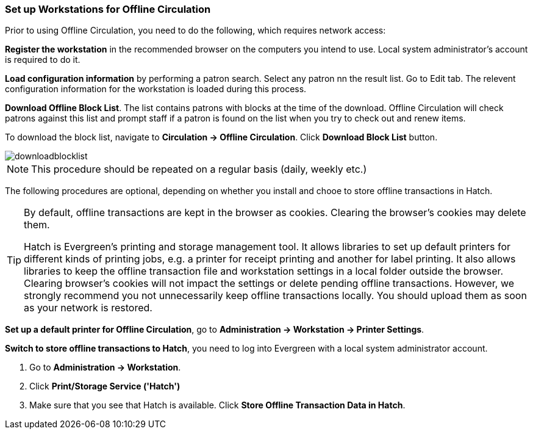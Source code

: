 Set up Workstations for Offline Circulation
~~~~~~~~~~~~~~~~~~~~~~~~~~~~~~~~~~~~~~~~~~~


Prior to using Offline Circulation, you need to do the following, which requires network access:


*Register the workstation* in the recommended browser on the computers you intend to use. Local system administrator's account is required to do it.

*Load configuration information* by performing a patron search. Select any patron nn the result list. Go to Edit tab. The relevent configuration information for the workstation is loaded during this process. 

*Download Offline Block List*. The list contains patrons with blocks at the time of the download. Offline Circulation will check patrons against this list and prompt staff if a patron is found on the list when you try to check out and renew items.

To download the block list, navigate to *Circulation -> Offline Circulation*. Click *Download Block List* button.

image::images/circ/downloadblocklist.png[]

NOTE: This procedure should be repeated on a regular basis (daily, weekly etc.)

The following procedures are optional, depending on whether you install and chooe to store offline transactions in Hatch.

[TIP]
====
By default, offline transactions are kept in the browser as cookies. Clearing the browser's cookies may delete them. 

Hatch is Evergreen's printing and storage management tool. It allows libraries to set up default printers for different kinds of printing jobs, e.g. a printer for receipt printing and another for label printing. It also allows libraries to keep the offline transaction file and workstation settings in a local folder outside the browser. Clearing browser's cookies will not impact the settings or delete pending offline transactions. However, we strongly recommend you not unnecessarily keep offline transactions locally. You should upload them as soon as your network is restored.
====

*Set up a default printer for Offline Circulation*, go to *Administration -> Workstation -> Printer Settings*.

*Switch to store offline transactions to Hatch*, you need to log into Evergreen with a local system administrator account.

. Go to *Administration -> Workstation*. 
. Click *Print/Storage Service ('Hatch')*
. Make sure that you see that Hatch is available. Click *Store Offline Transaction Data in Hatch*.


////
Save Offline URL
^^^^^^^^^^^^^^^^


The permanent link for *Offline Circulation* is *https://catalogue.libraries.coop/eg/staff/offline-interface* we recommend that this link is bookmarked on staff workstations.  This is the location for both entering transactions while offline as well as processing them later.  You will see a slightly different version of this interface depending on whether or not you are logged in.
+
* If you are logged out, you will see the tab default to *Checkout* and the button on the top-right will read *Export Transactions*.
+
image::images/circ/offlineloggedout.png[]
+
* If you are logged in, you will see an additional tab on the left for *Session Management* and this will be the default tab.  The top-right button will read *Download Block List*.
+
image::images/circ/offlineloggedin.png[]
+
* If you are logged in and attempt to click on any tab other than *Session Management*, you will see a warning alerting you that you are about to enter offline mode.
+
image::images/circ/offline_warning.png[]
+
** This warning is not network-aware and it will appear regardless of network connection state.  You must be logged out to record offline transactions.
** If you see this warning and wish to record offline transactions, click *Proceed* in order to log out.
+
Download Offline Block List
^^^^^^^^^^^^^^^^^^^^^^^^^^^
+
While logged in and still online, you may download an *Offline Block List*.  This will locally store a list of all patrons with blocks at the time of the download.  If this list is present, *Offline Circulation* will check transactions against this list.
+
To download the block list, navigate to *Circulation* -> *Offline Circulation* and click the *Download Block List* button in the top-right of the screen.
+
image::images/circ/downloadblocklist.png[]
+
If you attempt a checkout or a renewal for a patron on the block list, you will get a modal informing you that the patron has penalties.  Click the *Allow* button to override this and proceed with the transaction.  Click the *Reject* button to cancel the checkout or renewal.



Set Offline Printer
^^^^^^^^^^^^^^^^^^^

Print using chrome
++++++++++++++++++

Browser print options - no additional setup required.

Print using Hatch
+++++++++++++++++

xref:download-hatch-ref[] must be installed and enabled on your workstation

. Click *Administration* -> *Workstation* -> *Printer Settings*.
. Click *Offline* ->


Save Patron Registration Form
^^^^^^^^^^^^^^^^^^^^^^^^^^^^^

. Click *Circulation* -> *Offline Circulation*
. *Search* -> *Search for Patrons*.
. Perform a search -> select a user from the results -> and open the *Patron Edit* interface.
.. This will allow the Offline interface to collect the information it needs, such as workstation information and the patron registration form.
////